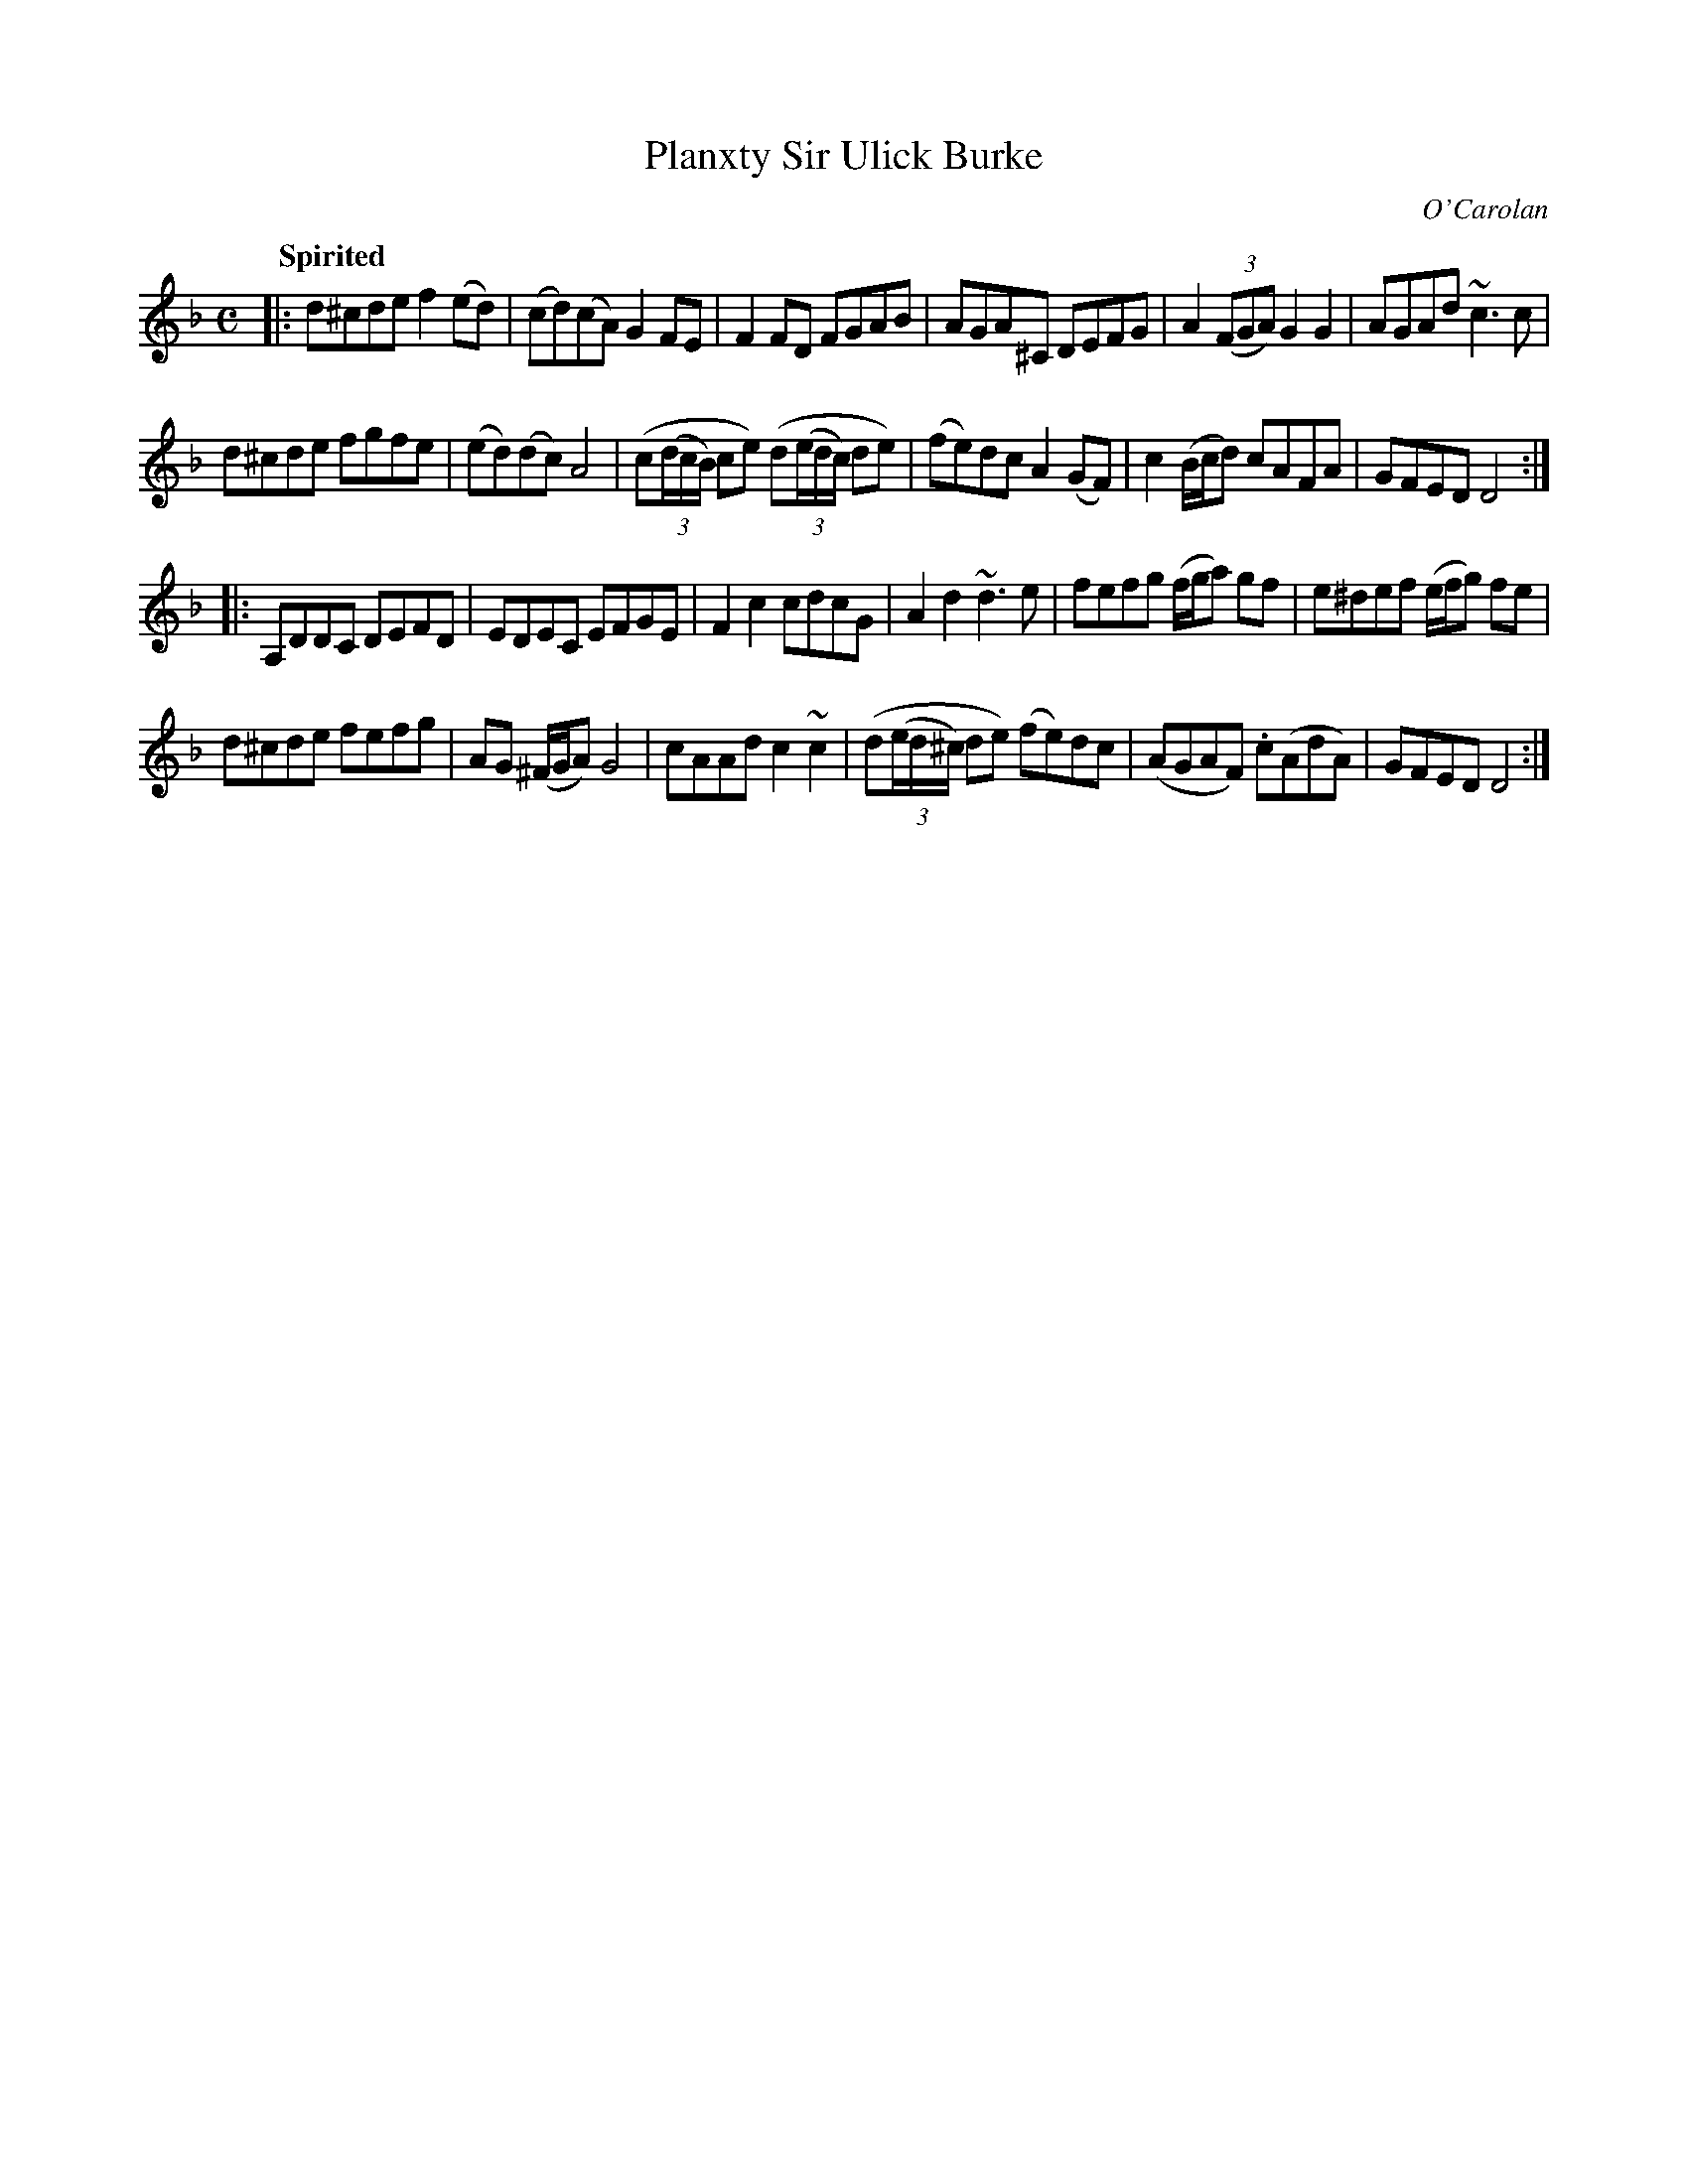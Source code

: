 X: 687
T: Planxty Sir Ulick Burke
C: O'Carolan
B: O'Neill's 1850 #687
Z: 1997 by John Chambers <jc@trillian.mit.edu>
Q: "Spirited"
M: C
L: 1/8
K: Dm
|:\
d^cde f2(ed) | (cd)(cA) G2FE | F2FD FGAB | AGA^C DEFG | A2((3FGA) G2G2 | AGAd ~c3c |
d^cde fgfe | (ed)(dc) A4 | (c((3d/c/B/) ce) (d((3e/d/c/) de) | (fe)dc A2(GF) | c2(B/c/d) cAFA | GFED D4 :|
|:\
A,DDC DEFD | EDEC EFGE | F2c2 cdcG | A2d2 ~d3e | fefg (f/g/a) gf | e^def (e/f/g) fe |
d^cde fefg | AG (^F/G/A) G4 | cAAd c2~c2 | (d((3e/d/^c/) de) (fe)dc | (AGAF) .c(AdA) | GFED D4 :|
